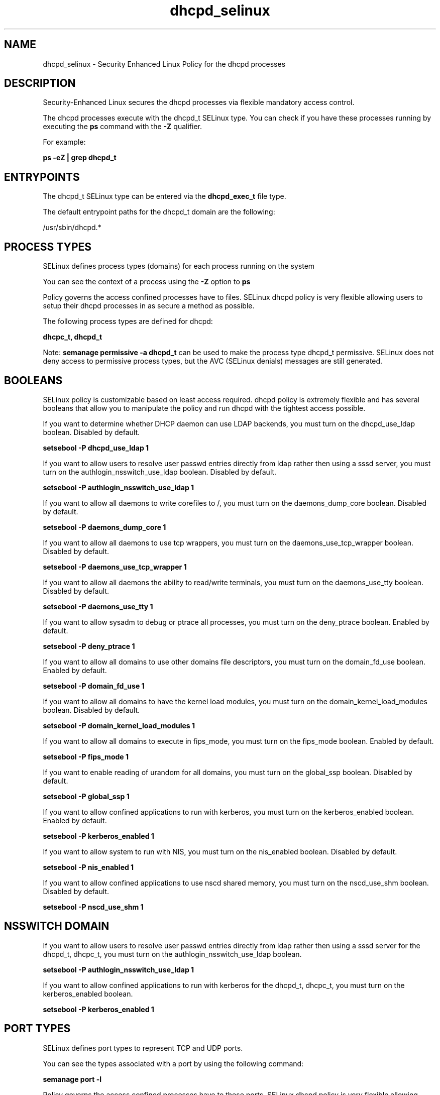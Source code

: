 .TH  "dhcpd_selinux"  "8"  "13-01-16" "dhcpd" "SELinux Policy documentation for dhcpd"
.SH "NAME"
dhcpd_selinux \- Security Enhanced Linux Policy for the dhcpd processes
.SH "DESCRIPTION"

Security-Enhanced Linux secures the dhcpd processes via flexible mandatory access control.

The dhcpd processes execute with the dhcpd_t SELinux type. You can check if you have these processes running by executing the \fBps\fP command with the \fB\-Z\fP qualifier.

For example:

.B ps -eZ | grep dhcpd_t


.SH "ENTRYPOINTS"

The dhcpd_t SELinux type can be entered via the \fBdhcpd_exec_t\fP file type.

The default entrypoint paths for the dhcpd_t domain are the following:

/usr/sbin/dhcpd.*
.SH PROCESS TYPES
SELinux defines process types (domains) for each process running on the system
.PP
You can see the context of a process using the \fB\-Z\fP option to \fBps\bP
.PP
Policy governs the access confined processes have to files.
SELinux dhcpd policy is very flexible allowing users to setup their dhcpd processes in as secure a method as possible.
.PP
The following process types are defined for dhcpd:

.EX
.B dhcpc_t, dhcpd_t
.EE
.PP
Note:
.B semanage permissive -a dhcpd_t
can be used to make the process type dhcpd_t permissive. SELinux does not deny access to permissive process types, but the AVC (SELinux denials) messages are still generated.

.SH BOOLEANS
SELinux policy is customizable based on least access required.  dhcpd policy is extremely flexible and has several booleans that allow you to manipulate the policy and run dhcpd with the tightest access possible.


.PP
If you want to determine whether DHCP daemon can use LDAP backends, you must turn on the dhcpd_use_ldap boolean. Disabled by default.

.EX
.B setsebool -P dhcpd_use_ldap 1

.EE

.PP
If you want to allow users to resolve user passwd entries directly from ldap rather then using a sssd server, you must turn on the authlogin_nsswitch_use_ldap boolean. Disabled by default.

.EX
.B setsebool -P authlogin_nsswitch_use_ldap 1

.EE

.PP
If you want to allow all daemons to write corefiles to /, you must turn on the daemons_dump_core boolean. Disabled by default.

.EX
.B setsebool -P daemons_dump_core 1

.EE

.PP
If you want to allow all daemons to use tcp wrappers, you must turn on the daemons_use_tcp_wrapper boolean. Disabled by default.

.EX
.B setsebool -P daemons_use_tcp_wrapper 1

.EE

.PP
If you want to allow all daemons the ability to read/write terminals, you must turn on the daemons_use_tty boolean. Disabled by default.

.EX
.B setsebool -P daemons_use_tty 1

.EE

.PP
If you want to allow sysadm to debug or ptrace all processes, you must turn on the deny_ptrace boolean. Enabled by default.

.EX
.B setsebool -P deny_ptrace 1

.EE

.PP
If you want to allow all domains to use other domains file descriptors, you must turn on the domain_fd_use boolean. Enabled by default.

.EX
.B setsebool -P domain_fd_use 1

.EE

.PP
If you want to allow all domains to have the kernel load modules, you must turn on the domain_kernel_load_modules boolean. Disabled by default.

.EX
.B setsebool -P domain_kernel_load_modules 1

.EE

.PP
If you want to allow all domains to execute in fips_mode, you must turn on the fips_mode boolean. Enabled by default.

.EX
.B setsebool -P fips_mode 1

.EE

.PP
If you want to enable reading of urandom for all domains, you must turn on the global_ssp boolean. Disabled by default.

.EX
.B setsebool -P global_ssp 1

.EE

.PP
If you want to allow confined applications to run with kerberos, you must turn on the kerberos_enabled boolean. Enabled by default.

.EX
.B setsebool -P kerberos_enabled 1

.EE

.PP
If you want to allow system to run with NIS, you must turn on the nis_enabled boolean. Disabled by default.

.EX
.B setsebool -P nis_enabled 1

.EE

.PP
If you want to allow confined applications to use nscd shared memory, you must turn on the nscd_use_shm boolean. Disabled by default.

.EX
.B setsebool -P nscd_use_shm 1

.EE

.SH NSSWITCH DOMAIN

.PP
If you want to allow users to resolve user passwd entries directly from ldap rather then using a sssd server for the dhcpd_t, dhcpc_t, you must turn on the authlogin_nsswitch_use_ldap boolean.

.EX
.B setsebool -P authlogin_nsswitch_use_ldap 1
.EE

.PP
If you want to allow confined applications to run with kerberos for the dhcpd_t, dhcpc_t, you must turn on the kerberos_enabled boolean.

.EX
.B setsebool -P kerberos_enabled 1
.EE

.SH PORT TYPES
SELinux defines port types to represent TCP and UDP ports.
.PP
You can see the types associated with a port by using the following command:

.B semanage port -l

.PP
Policy governs the access confined processes have to these ports.
SELinux dhcpd policy is very flexible allowing users to setup their dhcpd processes in as secure a method as possible.
.PP
The following port types are defined for dhcpd:

.EX
.TP 5
.B dhcpc_port_t
.TP 10
.EE


Default Defined Ports:
tcp 68,546,5546
.EE
udp 68,546,5546
.EE

.EX
.TP 5
.B dhcpd_port_t
.TP 10
.EE


Default Defined Ports:
tcp 547,548,647,847,7911
.EE
udp 67,547,548,647,847
.EE
.SH "MANAGED FILES"

The SELinux process type dhcpd_t can manage files labeled with the following file types.  The paths listed are the default paths for these file types.  Note the processes UID still need to have DAC permissions.

.br
.B dhcpd_state_t

	/var/lib/dhcp(3)?/dhcpd\.leases.*
.br
	/var/lib/dhcpd(/.*)?
.br

.br
.B dhcpd_tmp_t


.br
.B dhcpd_var_run_t

	/var/run/dhcpd(6)?\.pid
.br

.br
.B root_t

	/
.br
	/initrd
.br

.SH FILE CONTEXTS
SELinux requires files to have an extended attribute to define the file type.
.PP
You can see the context of a file using the \fB\-Z\fP option to \fBls\bP
.PP
Policy governs the access confined processes have to these files.
SELinux dhcpd policy is very flexible allowing users to setup their dhcpd processes in as secure a method as possible.
.PP

.PP
.B STANDARD FILE CONTEXT

SELinux defines the file context types for the dhcpd, if you wanted to
store files with these types in a diffent paths, you need to execute the semanage command to sepecify alternate labeling and then use restorecon to put the labels on disk.

.B semanage fcontext -a -t dhcpd_exec_t '/srv/dhcpd/content(/.*)?'
.br
.B restorecon -R -v /srv/mydhcpd_content

Note: SELinux often uses regular expressions to specify labels that match multiple files.

.I The following file types are defined for dhcpd:


.EX
.PP
.B dhcpd_exec_t
.EE

- Set files with the dhcpd_exec_t type, if you want to transition an executable to the dhcpd_t domain.


.EX
.PP
.B dhcpd_initrc_exec_t
.EE

- Set files with the dhcpd_initrc_exec_t type, if you want to transition an executable to the dhcpd_initrc_t domain.


.EX
.PP
.B dhcpd_state_t
.EE

- Set files with the dhcpd_state_t type, if you want to treat the files as dhcpd state data.

.br
.TP 5
Paths:
/var/lib/dhcp(3)?/dhcpd\.leases.*, /var/lib/dhcpd(/.*)?

.EX
.PP
.B dhcpd_tmp_t
.EE

- Set files with the dhcpd_tmp_t type, if you want to store dhcpd temporary files in the /tmp directories.


.EX
.PP
.B dhcpd_unit_file_t
.EE

- Set files with the dhcpd_unit_file_t type, if you want to treat the files as dhcpd unit content.


.EX
.PP
.B dhcpd_var_run_t
.EE

- Set files with the dhcpd_var_run_t type, if you want to store the dhcpd files under the /run or /var/run directory.


.PP
Note: File context can be temporarily modified with the chcon command.  If you want to permanently change the file context you need to use the
.B semanage fcontext
command.  This will modify the SELinux labeling database.  You will need to use
.B restorecon
to apply the labels.

.SH "COMMANDS"
.B semanage fcontext
can also be used to manipulate default file context mappings.
.PP
.B semanage permissive
can also be used to manipulate whether or not a process type is permissive.
.PP
.B semanage module
can also be used to enable/disable/install/remove policy modules.

.B semanage port
can also be used to manipulate the port definitions

.B semanage boolean
can also be used to manipulate the booleans

.PP
.B system-config-selinux
is a GUI tool available to customize SELinux policy settings.

.SH AUTHOR
This manual page was auto-generated using
.B "sepolicy manpage"
by Dan Walsh.

.SH "SEE ALSO"
selinux(8), dhcpd(8), semanage(8), restorecon(8), chcon(1), sepolicy(8)
, setsebool(8), dhcpc_selinux(8)